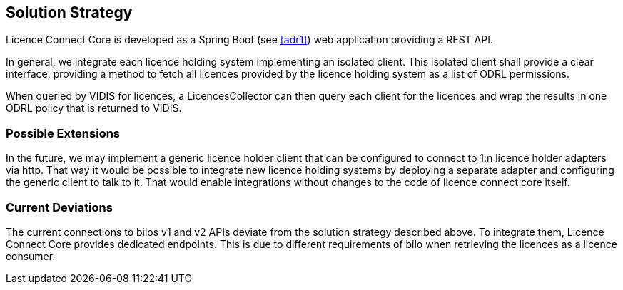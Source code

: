 ifndef::imagesdir[:imagesdir: ../images]

[[section-solution-strategy]]
== Solution Strategy

Licence Connect Core is developed as a Spring Boot (see <<adr1>>) web application providing a REST API.

In general, we integrate each licence holding system implementing an isolated client.
This isolated client shall provide a clear interface, providing a method to fetch all licences provided by the licence holding system as a list of ODRL permissions.

When queried by VIDIS for licences, a LicencesCollector can then query each client for the licences and wrap the results in one ODRL policy that is returned to VIDIS.

=== Possible Extensions

In the future, we may implement a generic licence holder client that can be configured to connect to 1:n licence holder adapters via http.
That way it would be possible to integrate new licence holding systems by deploying a separate adapter and configuring the generic client to talk to it.
That would enable integrations without changes to the code of licence connect core itself.

=== Current Deviations

The current connections to bilos v1 and v2 APIs deviate from the solution strategy described above.
To integrate them, Licence Connect Core provides dedicated endpoints.
This is due to different requirements of bilo when retrieving the licences as a licence consumer.
